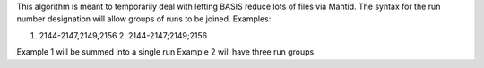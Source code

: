 This algorithm is meant to temporarily deal with letting BASIS reduce
lots of files via Mantid. The syntax for the run number designation will
allow groups of runs to be joined. Examples:

1. 2144-2147,2149,2156 2. 2144-2147;2149;2156

Example 1 will be summed into a single run Example 2 will have three run
groups
